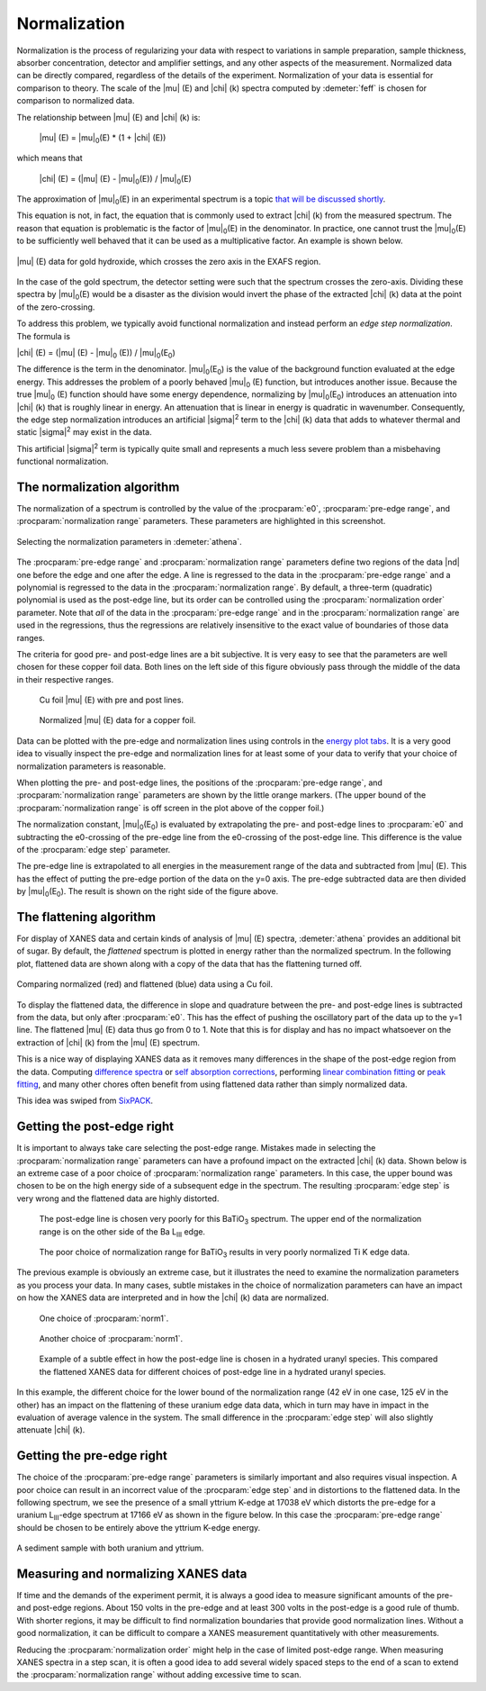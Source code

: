 ..
   Athena document is copyright 2016 Bruce Ravel and released under
   The Creative Commons Attribution-ShareAlike License
   http://creativecommons.org/licenses/by-sa/3.0/

.. _normalization_sec:


Normalization
=============

Normalization is the process of regularizing your data with respect to
variations in sample preparation, sample thickness, absorber
concentration, detector and amplifier settings, and any other aspects
of the measurement. Normalized data can be directly compared,
regardless of the details of the experiment. Normalization of your
data is essential for comparison to theory. The scale of the |mu| (E)
and |chi| (k) spectra computed by :demeter:`feff` is chosen for
comparison to normalized data.

The relationship between |mu| (E) and |chi| (k) is:

   |mu| (E) = |mu|\ :sub:`0`\ (E) \* (1 + |chi| (E))

which means that

   |chi| (E) = (|mu| (E) - |mu|\ :sub:`0`\ (E)) / |mu|\ :sub:`0`\ (E)

The approximation of |mu|\ :sub:`0`\ (E) in an experimental spectrum is a topic `that
will be discussed shortly <rbkg.html>`__.

This equation is not, in fact, the equation that is commonly used to
extract |chi| (k) from the measured spectrum. The reason that equation is
problematic is the factor of |mu|\ :sub:`0`\ (E) in the denominator. In practice, one
cannot trust the |mu|\ :sub:`0`\ (E) to be sufficiently well behaved that it can be
used as a multiplicative factor. An example is shown below.

.. _fig-zerocross:
.. figure:: ../../_images/bkg_normzerocross.png
   :target: ../_images/bkg_normzerocross.png
   :align: center

   |mu| (E) data for gold hydroxide, which crosses the zero axis in the EXAFS
   region.

In the case of the gold spectrum, the detector setting were such that
the spectrum crosses the zero-axis. Dividing these spectra by |mu|\
:sub:`0`\ (E) would be a disaster as the division would invert the
phase of the extracted |chi| (k) data at the point of the
zero-crossing.

To address this problem, we typically avoid functional normalization and
instead perform an *edge step normalization*. The formula is

|chi| (E) = (|mu| (E) - |mu|\ :sub:`0` (E)) / |mu|\ :sub:`0`\ (E\ :sub:`0`)

The difference is the term in the denominator. |mu|\ :sub:`0`\ (E\
:sub:`0`) is the value of the background function evaluated at the
edge energy. This addresses the problem of a poorly behaved |mu|\
:sub:`0` (E) function, but introduces another issue. Because the true
|mu|\ :sub:`0` (E) function should have some energy dependence,
normalizing by |mu|\ :sub:`0`\ (E\ :sub:`0`) introduces an attenuation
into |chi| (k) that is roughly linear in energy. An attenuation that
is linear in energy is quadratic in wavenumber. Consequently, the edge
step normalization introduces an artificial |sigma|\ :sup:`2` term to
the |chi| (k) data that adds to whatever thermal and static |sigma|\
:sup:`2` may exist in the data.

This artificial |sigma|\ :sup:`2` term is typically quite small and
represents a much less severe problem than a misbehaving functional
normalization.



The normalization algorithm
---------------------------

The normalization of a spectrum is controlled by the value of the :procparam:`e0`,
:procparam:`pre-edge range`, and :procparam:`normalization range` parameters. These parameters
are highlighted in this screenshot.

.. _fig-normparams:
.. figure:: ../../_images/bkg_normparams.png
   :target: ../_images/bkg_normparams.png
   :align: center

   Selecting the normalization parameters in :demeter:`athena`.

The :procparam:`pre-edge range` and :procparam:`normalization range`
parameters define two regions of the data |nd| one before the edge and
one after the edge. A line is regressed to the data in the
:procparam:`pre-edge range` and a polynomial is regressed to the data
in the :procparam:`normalization range`. By default, a three-term
(quadratic) polynomial is used as the post-edge line, but its order
can be controlled using the :procparam:`normalization order`
parameter. Note that *all* of the data in the :procparam:`pre-edge
range` and in the :procparam:`normalization range` are used in the
regressions, thus the regressions are relatively insensitive to the
exact value of boundaries of those data ranges.

The criteria for good pre- and post-edge lines are a bit subjective. It
is very easy to see that the parameters are well chosen for these copper
foil data. Both lines on the left side of this figure obviously pass
through the middle of the data in their respective ranges.

.. subfigstart::

.. _fig-prepost:
.. figure::  ../../_images/bkg_prepost.png
   :target: ../_images/bkg_prepost.png
   :width: 100%

   Cu foil |mu| (E) with pre and post lines.

.. _fig-norm:
.. figure::  ../../_images/bkg_norm.png
   :target: ../_images/bkg_norm.png
   :width: 100%

   Normalized |mu| (E) data for a copper foil.

.. subfigend::
   :width: 0.45
   :label: _fig-normalization

Data can be plotted with the pre-edge and normalization lines using
controls in the `energy plot
tabs <../plot/tabs.html#plotting-in-energy>`__. It is a very good idea to
visually inspect the pre-edge and normalization lines for at least some
of your data to verify that your choice of normalization parameters is
reasonable.

When plotting the pre- and post-edge lines, the positions of the
:procparam:`pre-edge range`, and :procparam:`normalization range`
parameters are shown by the little orange markers. (The upper bound of
the :procparam:`normalization range` is off screen in the plot above of the
copper foil.)

The normalization constant, |mu|\ :sub:`0`\ (E\ :sub:`0`) is evaluated by extrapolating the
pre- and post-edge lines to :procparam:`e0` and subtracting the e0-crossing of the
pre-edge line from the e0-crossing of the post-edge line. This
difference is the value of the :procparam:`edge step` parameter.

The pre-edge line is extrapolated to all energies in the measurement
range of the data and subtracted from |mu| (E). This has the effect of
putting the pre-edge portion of the data on the y=0 axis. The pre-edge
subtracted data are then divided by |mu|\ :sub:`0`\ (E\ :sub:`0`). The
result is shown on the right side of the figure above.

.. versionadded:: 0.9.18, an option was added to the context menu
   attached to the :procparam:`edge step` label for approximating the
   error bar on the edge step.


The flattening algorithm
------------------------

For display of XANES data and certain kinds of analysis of |mu| (E) spectra,
:demeter:`athena` provides an additional bit of sugar. By default, the *flattened*
spectrum is plotted in energy rather than the normalized spectrum. In
the following plot, flattened data are shown along with a copy of the
data that has the flattening turned off.

.. _fig-flattened:
.. figure:: ../../_images/bkg_normvflat.png
   :target: ../_images/bkg_normvflat.png
   :align: center

   Comparing normalized (red) and flattened (blue) data using a Cu foil.

To display the flattened data, the difference in slope and quadrature
between the pre- and post-edge lines is subtracted from the data, but
only after :procparam:`e0`. This has the effect of pushing the oscillatory part of
the data up to the y=1 line. The flattened |mu| (E) data thus go from 0 to
1. Note that this is for display and has no impact whatsoever on the
extraction of |chi| (k) from the |mu| (E) spectrum.

This is a nice way of displaying XANES data as it removes many
differences in the shape of the post-edge region from the data.
Computing `difference spectra <../analysis/diff.html>`__ or `self
absorption corrections <../process/sa.html>`__, performing `linear
combination fitting <../analysis/lcf.html>`__ or `peak
fitting <../analysis/peak.html>`__, and many other chores often benefit
from using flattened data rather than simply normalized data.

This idea was swiped from
`SixPACK <http://www.sams-xrays.com/#!sixpack/rovht>`__.


Getting the post-edge right
---------------------------

It is important to always take care selecting the post-edge range.
Mistakes made in selecting the :procparam:`normalization range`
parameters can have a profound impact on the extracted |chi| (k)
data. Shown below is an extreme case of a poor choice of
:procparam:`normalization range` parameters. In this case, the upper
bound was chosen to be on the high energy side of a subsequent edge in
the spectrum. The resulting :procparam:`edge step` is very wrong and
the flattened data are highly distorted.


.. subfigstart::

.. _fig-postbad:
.. figure::  ../../_images/bkg_postbad.png
   :target: ../_images/bkg_postbad.png
   :width: 100%

   The post-edge line is chosen very poorly for this BaTiO\ :sub:`3`
   spectrum. The upper end of the normalization range is on the other side
   of the Ba L\ :sub:`III` edge.

.. _fig-normbad:
.. figure::  ../../_images/bkg_normbad.png
   :target: ../_images/bkg_normbad.png
   :width: 100%

   The poor choice of normalization range for BaTiO\ :sub:`3` results
   in very poorly normalized Ti K edge data.

.. subfigend::
   :width: 0.45
   :label: _fig-badnorm

The previous example is obviously an extreme case, but it illustrates
the need to examine the normalization parameters as you process your
data. In many cases, subtle mistakes in the choice of normalization
parameters can have an impact on how the XANES data are interpreted and
in how the |chi| (k) data are normalized.


.. subfigstart::

.. _fig-subtlepost1:
.. figure::  ../../_images/bkg_subtlepost.png
   :target: ../_images/bkg_subtlepost.png
   :width: 100%

   One choice of :procparam:`norm1`.

.. _fig-subtlepost2:
.. figure::  ../../_images/bkg_subtlepost2.png
   :target: ../_images/bkg_subtlepost2.png
   :width: 100%

   Another choice of :procparam:`norm1`.

.. _fig-subtlepost3:
.. figure::  ../../_images/bkg_subtlepost_compare.png
   :target: ../_images/bkg_subtlepost_compare.png
   :width: 100%

   Example of a subtle effect in how the post-edge line is chosen in a
   hydrated uranyl species.  This compared the flattened XANES data
   for different choices of post-edge line in a hydrated uranyl
   species.

.. subfigend::
   :width: 0.45
   :label: _fig-subtlepost

In this example, the different choice for the lower bound of the
normalization range (42 eV in one case, 125 eV in the other) has an
impact on the flattening of these uranium edge data data, which in
turn may have in impact in the evaluation of average valence in the
system.  The small difference in the :procparam:`edge step` will also
slightly attenuate |chi| (k).



Getting the pre-edge right
--------------------------

The choice of the :procparam:`pre-edge range` parameters is similarly
important and also requires visual inspection. A poor choice can
result in an incorrect value of the :procparam:`edge step` and in
distortions to the flattened data. In the following spectrum, we see
the presence of a small yttrium K-edge at 17038 eV which distorts the
pre-edge for a uranium L\ :sub:`III`-edge spectrum at 17166 eV as
shown in the figure below. In this case the :procparam:`pre-edge
range` should be chosen to be entirely above the yttrium K-edge
energy.

.. _fig-uy:
.. figure:: ../../_images/bkg_uy.png
   :target: ../_images/bkg_uy.png
   :align: center

   A sediment sample with both uranium and yttrium.


Measuring and normalizing XANES data
------------------------------------

If time and the demands of the experiment permit, it is always a good
idea to measure significant amounts of the pre- and post-edge regions.
About 150 volts in the pre-edge and at least 300 volts in the
post-edge is a good rule of thumb. With shorter regions, it may be
difficult to find normalization boundaries that provide good
normalization lines.  Without a good normalization, it can be
difficult to compare a XANES measurement quantitatively with other
measurements.

Reducing the :procparam:`normalization order` might help in the case
of limited post-edge range. When measuring XANES spectra in a step
scan, it is often a good idea to add several widely spaced steps to
the end of a scan to extend the :procparam:`normalization range`
without adding excessive time to scan.

